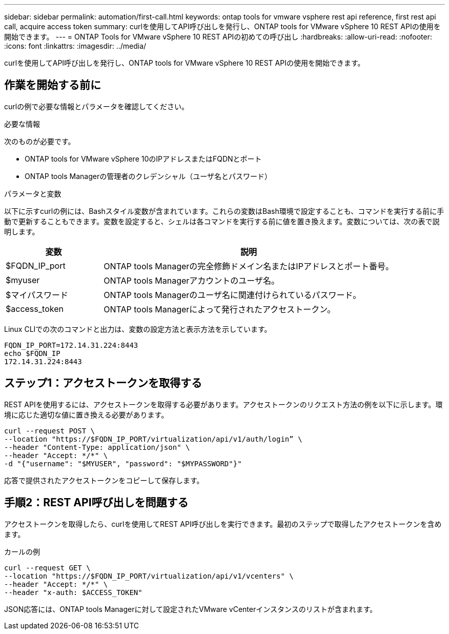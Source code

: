 ---
sidebar: sidebar 
permalink: automation/first-call.html 
keywords: ontap tools for vmware vsphere rest api reference, first rest api call, acquire access token 
summary: curlを使用してAPI呼び出しを発行し、ONTAP tools for VMware vSphere 10 REST APIの使用を開始できます。 
---
= ONTAP Tools for VMware vSphere 10 REST APIの初めての呼び出し
:hardbreaks:
:allow-uri-read: 
:nofooter: 
:icons: font
:linkattrs: 
:imagesdir: ../media/


[role="lead"]
curlを使用してAPI呼び出しを発行し、ONTAP tools for VMware vSphere 10 REST APIの使用を開始できます。



== 作業を開始する前に

curlの例で必要な情報とパラメータを確認してください。

.必要な情報
次のものが必要です。

* ONTAP tools for VMware vSphere 10のIPアドレスまたはFQDNとポート
* ONTAP tools Managerの管理者のクレデンシャル（ユーザ名とパスワード）


.パラメータと変数
以下に示すcurlの例には、Bashスタイル変数が含まれています。これらの変数はBash環境で設定することも、コマンドを実行する前に手動で更新することもできます。変数を設定すると、シェルは各コマンドを実行する前に値を置き換えます。変数については、次の表で説明します。

[cols="25,75"]
|===
| 変数 | 説明 


| $FQDN_IP_port | ONTAP tools Managerの完全修飾ドメイン名またはIPアドレスとポート番号。 


| $myuser | ONTAP tools Managerアカウントのユーザ名。 


| $マイパスワード | ONTAP tools Managerのユーザ名に関連付けられているパスワード。 


| $access_token | ONTAP tools Managerによって発行されたアクセストークン。 
|===
Linux CLIでの次のコマンドと出力は、変数の設定方法と表示方法を示しています。

[listing]
----
FQDN_IP_PORT=172.14.31.224:8443
echo $FQDN_IP
172.14.31.224:8443
----


== ステップ1：アクセストークンを取得する

REST APIを使用するには、アクセストークンを取得する必要があります。アクセストークンのリクエスト方法の例を以下に示します。環境に応じた適切な値に置き換える必要があります。

[source, curl]
----
curl --request POST \
--location "https://$FQDN_IP_PORT/virtualization/api/v1/auth/login” \
--header "Content-Type: application/json" \
--header "Accept: */*" \
-d "{"username": "$MYUSER", "password": "$MYPASSWORD"}"
----
応答で提供されたアクセストークンをコピーして保存します。



== 手順2：REST API呼び出しを問題する

アクセストークンを取得したら、curlを使用してREST API呼び出しを実行できます。最初のステップで取得したアクセストークンを含めます。

.カールの例
[source, curl]
----
curl --request GET \
--location "https://$FQDN_IP_PORT/virtualization/api/v1/vcenters" \
--header "Accept: */*" \
--header "x-auth: $ACCESS_TOKEN"
----
JSON応答には、ONTAP tools Managerに対して設定されたVMware vCenterインスタンスのリストが含まれます。
